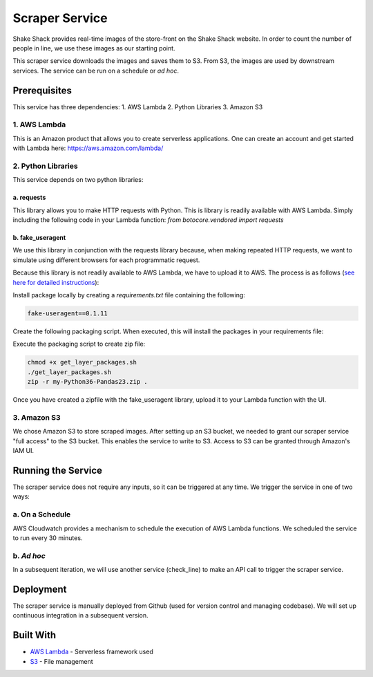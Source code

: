 ================
 Scraper Service
================

Shake Shack provides real-time images of the store-front on the Shake Shack website. In order to count the number of people in line, we use these images as our starting point. 

This scraper service downloads the images and saves them to S3. From S3, the images are used by downstream services. The service can be run on a schedule or *ad hoc*.



Prerequisites
=============

This service has three dependencies:
1. AWS Lambda
2. Python Libraries
3. Amazon S3


1. AWS Lambda
-----------------

This is an Amazon product that allows you to create serverless applications. One can create an account and get started with Lambda here: https://aws.amazon.com/lambda/


2. Python Libraries
-------------------

This service depends on two python libraries:


a. requests 
~~~~~~~~~~~~~~~~~~~~~~

This library allows you to make HTTP requests with Python. This is library is readily available with AWS Lambda. Simply including the following code in your Lambda function:
`from botocore.vendored import requests`


b. fake_useragent
~~~~~~~~~~~~~~~~~~~~~~

We use this library in conjunction with the requests library because, when making repeated HTTP requests, we want to simulate using different browsers for each programmatic request.

Because this library is not readily available to AWS Lambda, we have to upload it to AWS. The process is as follows (`see here for detailed instructions <https://medium.com/@qtangs/creating-new-aws-lambda-layer-for-python-pandas-library-348b126e9f3e>`_):

Install package locally by creating a `requirements.txt` file containing the following:

.. code-block:: bash

    fake-useragent==0.1.11

Create the following packaging script. When executed, this will install the packages in your requirements file:

.. code-block:: bash
    #!/bin/bash

    export PKG_DIR="python"

    rm -rf ${PKG_DIR} && mkdir -p ${PKG_DIR}

    docker run --rm -v $(pwd):/foo -w /foo lambci/lambda:build-python3.6 \
        pip install -r requirements.txt --no-deps -t ${PKG_DIR}


Execute the packaging script to create zip file:

.. code-block:: ruby

    chmod +x get_layer_packages.sh
    ./get_layer_packages.sh
    zip -r my-Python36-Pandas23.zip .


Once you have created a zipfile with the fake_useragent library, upload it to your Lambda function with the UI.


3. Amazon S3
-----------------

We chose Amazon S3 to store scraped images. After setting up an S3 bucket, we needed to grant our scraper service "full access" to the S3 bucket. This enables the service to write to S3. Access to S3 can be granted through Amazon's IAM UI.





Running the Service
====================

The scraper service does not require any inputs, so it can be triggered at any time. We trigger the service in one of two ways:


a. On a Schedule 
-----------------

AWS Cloudwatch provides a mechanism to schedule the execution of AWS Lambda functions. We scheduled the service to run every 30 minutes.


b. *Ad hoc* 
-----------------

In a subsequent iteration, we will use another service (check_line) to make an API call to trigger the scraper service.




Deployment
=============

The scraper service is manually deployed from Github (used for version control and managing codebase). We will set up continuous integration in a subsequent version.




Built With
=============

- `AWS Lambda <https://aws.amazon.com/lambda/>`_ - Serverless framework used
- `S3 <https://aws.amazon.com/s3/getting-started/>`_ - File management



